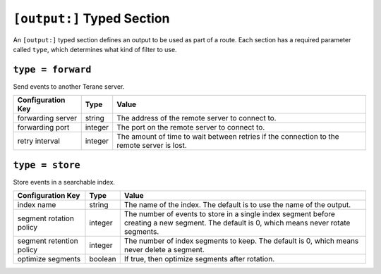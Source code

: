 ===========================
``[output:]`` Typed Section
===========================

An ``[output:]`` typed section defines an output to be used as part of a route.
Each section has a required parameter called ``type``, which determines
what kind of filter to use. 

``type = forward``
""""""""""""""""""

Send events to another Terane server.

===================== ======= ==================================================
Configuration Key     Type    Value
===================== ======= ==================================================
forwarding server     string  The address of the remote server to connect to.
forwarding port       integer The port on the remote server to connect to.
retry interval        integer The amount of time to wait between retries if the
                              connection to the remote server is lost.
===================== ======= ==================================================

``type = store``
""""""""""""""""

Store events in a searchable index.

======================== ======= ===============================================
Configuration Key        Type    Value
======================== ======= ===============================================
index name               string  The name of the index.  The default is to use
                                 the name of the output.
segment rotation policy  integer The number of events to store in a single index
                                 segment before creating a new segment.  The
                                 default is 0, which means never rotate
                                 segments.
segment retention policy integer The number of index segments to keep.  The
                                 default is 0, which means never delete a
                                 segment.
optimize segments        boolean If true, then optimize segments after rotation.
======================== ======= ===============================================
